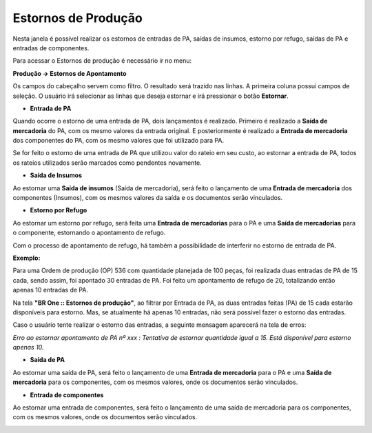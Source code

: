 ﻿Estornos de Produção
~~~~~~~~~~~~~~~~~~~~~

Nesta janela é possível realizar os estornos de entradas de PA, saídas de insumos, estorno por refugo, saídas de PA e entradas de componentes.

Para acessar o Estornos de produção é necessário ir  no menu:

**Produção -> Estornos de Apontamento**

.. image:: /_static/BR\ One\ Produção/Processo/Apontamento/Estorno\ de\ Apontamento/img01.png

	
Os campos do cabeçalho servem como filtro. O resultado será trazido nas linhas. A primeira coluna possui campos de seleção. O usuário irá selecionar as linhas que deseja estornar e irá pressionar o botão **Estornar**.	

.. image:: /_static/BR\ One\ Produção/Processo/Apontamento/Estorno\ de\ Apontamento/img02.png

	
- **Entrada de PA**

Quando ocorre o estorno de uma entrada de PA, dois lançamentos é realizado. Primeiro é realizado a **Saída de mercadoria** do PA, com os mesmo valores da entrada original. E posteriormente é realizado a **Entrada de mercadoria** dos componentes do PA, com os mesmo valores que foi utilizado para PA.

.. image:: /_static/BR\ One\ Produção/Processo/Apontamento/Estorno\ de\ Apontamento/img03.png

	
.. image:: /_static/BR\ One\ Produção/Processo/Apontamento/Estorno\ de\ Apontamento/img04.png


Se for feito o estorno de uma entrada de PA que utilizou valor do rateio em seu custo, ao estornar a entrada de PA, todos os rateios utilizados serão marcados como pendentes novamente.

- **Saída de Insumos**

Ao estornar uma **Saída de insumos** (Saída de mercadoria), será feito o lançamento de uma **Entrada de mercadoria** dos componentes (Insumos), com os mesmos valores da saída e os documentos serão vinculados.

.. image:: /_static/BR\ One\ Produção/Processo/Apontamento/Estorno\ de\ Apontamento/img05.png


.. image:: /_static/BR\ One\ Produção/Processo/Apontamento/Estorno\ de\ Apontamento/img06.png


- **Estorno por Refugo**

Ao estornar um estorno por refugo, será feita uma **Entrada de mercadorias** para o PA e uma **Saída de mercadorias** para o componente, estornando o apontamento de refugo.

.. image:: /_static/BR\ One\ Produção/Processo/Apontamento/Estorno\ de\ Apontamento/img07.png


.. image:: /_static/BR\ One\ Produção/Processo/Apontamento/Estorno\ de\ Apontamento/img08.png


Com o processo de apontamento de refugo, há também a possibilidade de interferir no estorno de entrada de PA.

**Exemplo:**

Para uma Ordem de produção (OP) 536 com quantidade planejada de 100 peças, foi realizada duas entradas de PA de 15 cada, sendo assim, foi apontado 30 entradas de PA. Foi feito um apontamento de refugo de 20, totalizando então apenas 10 entradas de PA. 

.. image:: /_static/BR\ One\ Produção/Processo/Apontamento/Estorno\ de\ Apontamento/img09.png

	
Na tela **"BR One :: Estornos de produção"**, ao filtrar por Entrada de PA, as duas entradas feitas (PA) de 15 cada estarão disponíveis para estorno. Mas, se atualmente há apenas 10 entradas, não será possível fazer o estorno das entradas. 

.. image:: /_static/BR\ One\ Produção/Processo/Apontamento/Estorno\ de\ Apontamento/img10.png

	
Caso o usuário tente realizar o estorno das entradas, a seguinte mensagem aparecerá na tela de erros:

.. image:: /_static/BR\ One\ Produção/Processo/Apontamento/Estorno\ de\ Apontamento/img11.png


*Erro ao estornar apontamento de PA nº xxx : Tentativa de estornar quantidade igual a 15. Está disponível para estorno apenas 10.*

- **Saída de PA**

Ao estornar uma saída de PA, será feito o lançamento de uma **Entrada de mercadoria** para o PA e uma **Saída de mercadoria** para os componentes, com os mesmos valores, onde os documentos serão vinculados.


.. image:: /_static/BR\ One\ Produção/Processo/Apontamento/Estorno\ de\ Apontamento/img12.png

	
.. image:: /_static/BR\ One\ Produção/Processo/Apontamento/Estorno\ de\ Apontamento/img13.png

	
- **Entrada de componentes**

Ao estornar uma entrada de componentes, será feito o lançamento de uma saída de mercadoria para os componentes, com os mesmos valores, onde os documentos serão vinculados.

.. image:: /_static/BR\ One\ Produção/Processo/Apontamento/Estorno\ de\ Apontamento/img14.png

	
.. image:: /_static/BR\ One\ Produção/Processo/Apontamento/Estorno\ de\ Apontamento/img15.png

